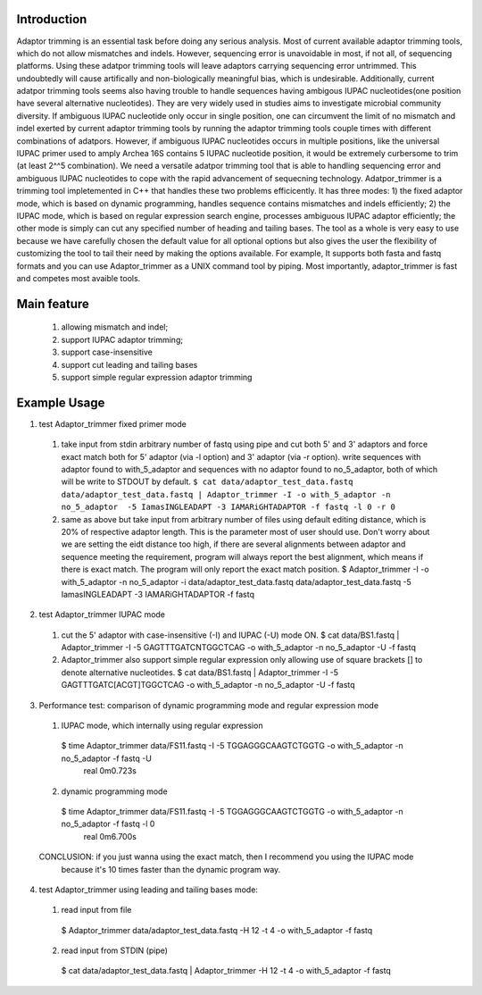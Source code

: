 Introduction
=============
Adaptor trimming is an essential task before doing any serious analysis. 
Most of current available adaptor trimming tools, which do not allow mismatches and indels. 
However, sequencing error is unavoidable in most, if not all, of sequencing platforms. 
Using these adatpor trimming tools will leave adaptors carrying sequencing 
error untrimmed. This undoubtedly will cause artifically and non-biologically meaningful bias, 
which is undesirable. Additionally, current adatpor trimming  tools seems also having trouble to
handle sequences having ambigous IUPAC nucleotides(one position have several alternative 
nucleotides). They are very widely used in studies aims to investigate microbial 
community diversity. If ambiguous IUPAC nucleotide only occur in single position, one can 
circumvent the limit of no mismatch and indel exerted by current adaptor trimming tools by 
running the adaptor trimming tools couple times with different combinations of adatpors. 
However, if ambiguous IUPAC nucleotides occurs in multiple positions, like the universal IUPAC
primer used to amply Archea 16S contains 5 IUPAC nucleotide position, it would be extremely 
curbersome to trim (at least 2^^5 combination). We need a versatile adatpor trimming tool that 
is able to handling sequencing error and ambiguous IUPAC nucleotides to cope with the rapid 
advancement of sequecning technology. Adatpor_trimmer is a trimming tool impletemented in C++ 
that handles these two problems efficicently. It has three modes: 1) the fixed adaptor mode, 
which is based on dynamic programming, handles sequence contains mismatches and indels 
efficiently; 2) the IUPAC mode, which is based on regular expression search engine, processes 
ambiguous IUPAC adaptor efficiently; the other mode is simply can cut any specified number of 
heading and tailing bases. The tool as a whole is very easy to use because we have carefully 
chosen the default value for all optional options but also gives the user the flexibility of 
customizing the tool to tail their need by making the options available. For example, 
It supports both fasta and fastq formats and you can use Adaptor_trimmer as a UNIX command 
tool by piping. Most importantly, adaptor_trimmer is fast and competes most avaible tools.

Main feature
==============
  1. allowing mismatch and indel;
  2. support IUPAC adaptor trimming;
  3. support case-insensitive
  4. support cut leading and tailing bases
  5. support simple regular expression adaptor trimming

Example Usage
==============
1. test Adaptor_trimmer fixed primer mode
  1. take input from stdin arbitrary number of fastq using pipe and cut both 5' and 3' adaptors 
     and force exact match both for 5' adaptor (via -l option) and 3' adaptor (via -r option).
     write sequences with adaptor found to with_5_adaptor and sequences with no adaptor found 
     to no_5_adaptor, both of which will be write to STDOUT by default.
     ``$ cat data/adaptor_test_data.fastq data/adaptor_test_data.fastq | Adaptor_trimmer -I -o with_5_adaptor -n no_5_adaptor  -5 IamasINGLEADAPT -3 IAMARiGHTADAPTOR -f fastq -l 0 -r 0``
  2. same as above but take input from arbitrary number of files using default editing distance, 
     which is 20% of respective adaptor length. This is the parameter most of user should use. 
     Don't worry about we are setting the eidt distance too high, if there are several alignments 
     between adaptor and sequence meeting the requirement, program will always report the best 
     alignment, which means if there is exact match. The program will only report the exact 
     match position. $ Adaptor_trimmer -I -o with_5_adaptor -n no_5_adaptor -i data/adaptor_test_data.fastq data/adaptor_test_data.fastq  -5 IamasINGLEADAPT -3 IAMARiGHTADAPTOR -f fastq
2. test Adaptor_trimmer IUPAC mode
  1. cut the 5' adaptor with case-insensitive (-I) and IUPAC (-U) mode ON. $ cat data/BS1.fastq | Adaptor_trimmer  -I -5 GAGTTTGATCNTGGCTCAG  -o with_5_adaptor -n no_5_adaptor -U -f fastq
  2. Adaptor_trimmer also support simple regular expression only allowing use of square brackets 
     [] to denote alternative nucleotides. $  cat data/BS1.fastq | Adaptor_trimmer  -I -5 GAGTTTGATC[ACGT]TGGCTCAG  -o with_5_adaptor -n no_5_adaptor -U -f fastq
3. Performance test: comparison of dynamic programming mode and regular expression mode
  1. IUPAC mode, which internally using regular expression
   $ time Adaptor_trimmer data/FS11.fastq -I -5 TGGAGGGCAAGTCTGGTG  -o with_5_adaptor -n no_5_adaptor  -f fastq -U
    real 0m0.723s
  2. dynamic programming mode
   $ time Adaptor_trimmer data/FS11.fastq -I -5 TGGAGGGCAAGTCTGGTG  -o with_5_adaptor -n no_5_adaptor  -f fastq -l 0
    real 0m6.700s
  CONCLUSION: if you just wanna using the exact match, then I recommend you using the IUPAC mode 
            because it's 10 times faster than the dynamic program way.
4. test Adaptor_trimmer using leading and tailing bases mode:
  1. read input from file
   $ Adaptor_trimmer  data/adaptor_test_data.fastq -H 12 -t 4 -o with_5_adaptor -f fastq
  2. read input from STDIN (pipe) 
   $ cat data/adaptor_test_data.fastq | Adaptor_trimmer -H 12 -t 4 -o with_5_adaptor -f fastq
